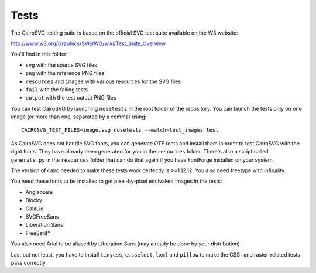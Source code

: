 =======
 Tests
=======

The CairoSVG testing suite is based on the official SVG test suite available on
the W3 website:

http://www.w3.org/Graphics/SVG/WG/wiki/Test_Suite_Overview

You'll find in this folder:

- ``svg`` with the source SVG files
- ``png`` with the reference PNG files
- ``resources`` and ``images`` with various resources for the SVG files
- ``fail`` with the failing tests
- ``output`` with the test output PNG files

You can test CairoSVG by launching ``nosetests`` in the root folder of the
repository. You can launch the tests only on one image (or more than one,
separated by a comma) using::

  CAIROSVG_TEST_FILES=image.svg nosetests --match=test_images test

As CairoSVG does not handle SVG fonts, you can generate OTF fonts and install
them in order to test CairoSVG with the right fonts. They have already been
generated for you in the ``resources`` folder. There's also a script called
``generate.py`` in the ``resources`` folder that can do that again if you have
FontForge installed on your system.

The version of cairo needed to make these tests work perfectly is
>=1.12.12. You also need freetype with infinality.

You need these fonts to be installed to get pixel-by-pixel equivalent images in
the tests:

- Anglepoise
- Blocky
- CalaLig
- SVGFreeSans
- Liberation Sans
- FreeSerif*

You also need Arial to be aliased by Liberation Sans (may already be done by
your distribution).

Last but not least, you have to install ``tinycss``, ``cssselect``, ``lxml``
and ``pillow`` to make the CSS- and raster-related tests pass correctly.
